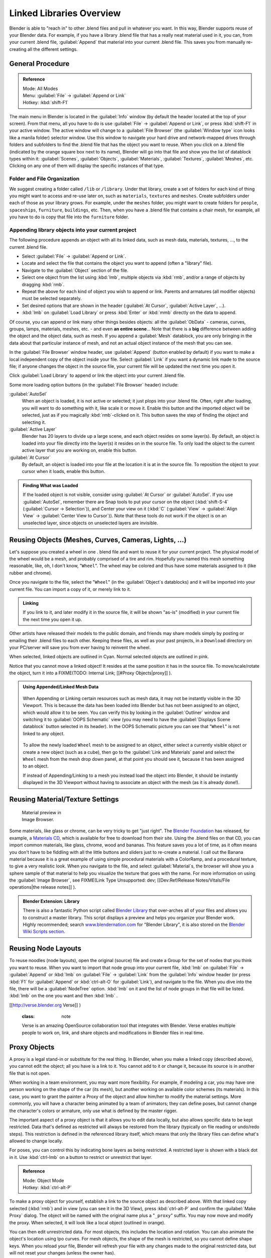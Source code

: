 
..    TODO/Review: {{review|copy=X}} .


Linked Libraries Overview
=========================

Blender is able to "reach in" to other .blend files and pull in whatever you want.
In this way, Blender supports reuse of your Blender data. For example,
if you have a library .blend file that has a really neat material used in it, you can,
from your current .blend file, :guilabel:`Append` that material into your current .blend file.
This saves you from manually re-creating all the different settings.


General Procedure
-----------------


.. admonition:: Reference
   :class: refbox

   | Mode:     All Modes
   | Menu:     :guilabel:`File` → :guilabel:`Append or Link`
   | Hotkey:   :kbd:`shift-F1`


The main menu in Blender is located in the :guilabel:`Info` window
(by default the header located at the top of your screen). From that menu,
all you have to do is use :guilabel:`File` → :guilabel:`Append or Link`\ ,
or press :kbd:`shift-F1` in your active window.
The active window will change to a :guilabel:`File Browser`
(the :guilabel:`Window type` icon looks like a manila folder) selector window. Use this window
to navigate your hard drive and network-mapped drives through folders and subfolders to find
the .blend file that has the object you want to reuse. When you click on a .blend file
(indicated by the orange square box next to its name),
Blender will go into that file and show you the list of datablock types within it:
:guilabel:`Scenes`\ , :guilabel:`Objects`\ , :guilabel:`Materials`\ , :guilabel:`Textures`\ ,
:guilabel:`Meshes`\ , etc.
Clicking on any one of them will display the specific instances of that type.


Folder and File Organization
~~~~~~~~~~~~~~~~~~~~~~~~~~~~

We suggest creating a folder called ``/lib`` or ``/library``\ .
Under that library,
create a set of folders for each kind of thing you might want to access and re-use later on,
such as ``materials``\ , ``textures`` and ``meshes``\ .
Create subfolders under each of those as your library grows. For example,
under the ``meshes`` folder,
you might want to create folders for ``people``\ , ``spaceships``\ ,
``furniture``\ , ``buildings``\ , etc. Then,
when you have a .blend file that contains a chair mesh, for example,
all you have to do is copy that file into the ``furniture`` folder.


Appending library objects into your current project
~~~~~~~~~~~~~~~~~~~~~~~~~~~~~~~~~~~~~~~~~~~~~~~~~~~

The following procedure appends an object with all its linked data, such as mesh data,
materials, textures, …, to the current .blend file.

- Select :guilabel:`File` → :guilabel:`Append or Link`\ .
- Locate and select the file that contains the object you want to append (often a "library" file).
- Navigate to the :guilabel:`Object` section of the file.
- Select one object from the list using :kbd:`lmb`\ , multiple objects via :kbd:`rmb`\ , and/or a range of objects by dragging :kbd:`rmb`\ .
- Repeat the above for each kind of object you wish to append or link. Parents and armatures (all modifier objects) must be selected separately.
- Set desired options that are shown in the header (\ :guilabel:`At Cursor`\ , :guilabel:`Active Layer`\ , …).
- :kbd:`lmb` on :guilabel:`Load Library` or press :kbd:`Enter` or :kbd:`mmb` directly on the data to append.

Of course, you can append or link many other things besides objects:
all the :guilabel:`ObData` - cameras, curves, groups, lamps, materials, meshes,
etc. - and even **an entire scene**\ … Note that there is a **big** difference between
adding the object and the object data, such as mesh.
If you append a :guilabel:`Mesh` datablock,
you are only bringing in the data about that particular instance of mesh,
and not an actual object instance of the mesh that you can see.

In the :guilabel:`File Browser` window header, use :guilabel:`Append`
(button enabled by default)
if you want to make a local independent copy of the object inside your file.
Select :guilabel:`Link` if you want a dynamic link made to the source file;
if anyone changes the object in the source file,
your current file will be updated the next time you open it.

Click :guilabel:`Load Library` to append or link the object into your current .blend file.

Some more loading option buttons (in the :guilabel:`File Browser` header) include:

:guilabel:`AutoSel`
   When an object is loaded, it is not active or selected; it just plops into your .blend file. Often, right after loading, you will want to do something with it, like scale it or move it. Enable this button and the imported object will be selected, just as if you magically :kbd:`rmb`\ -clicked on it. This button saves the step of finding the object and selecting it.

:guilabel:`Active Layer`
   Blender has 20 layers to divide up a large scene, and each object resides on some layer(s). By default, an object is loaded into your file directly into the layer(s) it resides on in the source file. To only load the object to the current active layer that you are working on, enable this button.

:guilabel:`At Cursor`
   By default, an object is loaded into your file at the location it is at in the source file. To reposition the object to your cursor when it loads, enable this button.


.. admonition:: Finding What was Loaded
   :class: nicetip

   If the loaded object is not visible, consider using :guilabel:`At Cursor` or :guilabel:`AutoSel`\ . If you use :guilabel:`AutoSel`\ , remember there are Snap tools to put your cursor on the object (\ :kbd:`shift-S-4` (\ :guilabel:`Cursor → Selection`\ )), and Center your view on it (\ :kbd:`C` (\ :guilabel:`View` → :guilabel:`Align View` → :guilabel:`Center View to Cursor`\ )). Note that these tools do not work if the object is on an unselected layer, since objects on unselected layers are invisible.


Reusing Objects (Meshes, Curves, Cameras, Lights, …)
----------------------------------------------------

Let's suppose you created a wheel in one .
blend file and want to reuse it for your current project.
The physical model of the wheel would be a mesh, and probably comprised of a tire and rim.
Hopefully you named this mesh something reasonable, like, oh, I don't know,
"\ ``Wheel``\ ". The wheel may be colored and thus have some materials assigned to it
(like rubber and chrome).

Once you navigate to the file, select the "\ ``Wheel``\ "
(in the :guilabel:`Object`\ s datablocks) and it will be imported into your current file.
You can import a copy of it, or merely link to it.


.. admonition:: Linking
   :class: nicetip

   If you link to it, and later modify it in the source file, it will be shown "as-is" (modified) in your current file the next time you open it up.


Other artists have released their models to the public domain,
and friends may share models simply by posting or emailing their .blend files to each other.
Keeping these files, as well as your past projects, in a ``Download`` directory on
your PC/server will save you from ever having to reinvent the wheel.

When selected, linked objects are outlined in Cyan.
Normal selected objects are outlined in pink.

Notice that you cannot move a linked object! It resides at the same position it has in the source file. To move/scale/rotate the object, turn it into a
FIXME(TODO: Internal Link;
[[#Proxy Objects|proxy]]
).


.. admonition:: Using Appended/Linked Mesh Data
   :class: nicetip


   .. figure:: /images/Manual-UsingLinkedLibraries-OOP_Schematic_Views-Wheel.jpg


   When Appending or Linking certain resources such as mesh data,
   it may not be instantly visible in the 3D Viewport.
   This is because the data has been loaded into Blender but has not been assigned to an object,
   which would allow it to be seen. You can verify this by looking in the :guilabel:`Outliner`
   window and switching it to :guilabel:`OOPS Schematic` view
   (you may need to have the :guilabel:`Displays Scene datablock` button selected in its header).
   In the OOPS Schematic picture you can see that "\ ``Wheel``\ " is not linked to any
   object.


   .. figure:: /images/Manual-UsingLinkLibraries-LinksAndMats.jpg


   To allow the newly loaded ``Wheel`` mesh to be assigned to an object,
   either select a currently visible object or create a new object (such as a cube), then go to
   the :guilabel:`Link and Materials` panel and select the ``Wheel`` mesh from the mesh
   drop down panel, at that point you should see it, because it has been assigned to an object.


   If instead of Appending/Linking to a mesh you instead load the object into Blender, it should
   be instantly displayed in the 3D Viewport without having to associate an object with the mesh
   (as it is already done!).


Reusing Material/Texture Settings
---------------------------------


.. figure:: /images/Manual-Append-Materials.jpg
   :width: 150px
   :figwidth: 150px

   Material preview in Image Browser.


Some materials, like glass or chrome, can be very tricky to get "just right". The `Blender Foundation <http://www.blender.org/blenderorg/blender-foundation>`__ has released, for example, a `Materials CD <http://www.blender.org/download/resources/#c2511>`__\ , which is available for free to download from their site. Using the .blend files on that CD, you can import common materials, like glass, chrome, wood and bananas. This feature saves you a lot of time, as it often means you don't have to be fiddling with all the little buttons and sliders just to re-create a material. I call out the Banana material because it is a great example of using simple procedural materials with a ColorRamp, and a procedural texture, to give a very realistic look. When you navigate to the file, and select :guilabel:`Material`\ s, the browser will show you a sphere sample of that material to help you visualize the texture that goes with the name. For more information on using the :guilabel:`Image Browser`\ , see
FIXME(Link Type Unsupported: dev;
[[Dev:Ref/Release Notes/Vitals/File operations|the release notes]]
).


.. admonition:: Blender Extension: Library
   :class: note

   There is also a fantastic Python script called `Blender Library <http://wiki.blender.org/index.php/Extensions:2.4/Py/Scripts/Manual/System/Blend library>`__ that over-arches all of your files and allows you to construct a master library. This script displays a preview and helps you organize your Blender work. Highly recommended; search `www.blendernation.com <http://www.BlenderNation.com>`__ for "Blender Library", it is also stored on the `Blender Wiki Scripts section <http://wiki.blender.org/index.php/Extensions:2.4/Py/Scripts/Manual/System/Blend library>`__\ .


Reusing Node Layouts
--------------------

To reuse noodles (node layouts), open the original (source)
file and create a Group for the set of nodes that you think you want to reuse.
When you want to import that node group into your current file, :kbd:`lmb` on
:guilabel:`File` → :guilabel:`Append` or :kbd:`lmb` on :guilabel:`File` →
:guilabel:`Link` from the :guilabel:`Info` window header (or press :kbd:`F1` for
:guilabel:`Append` or :kbd:`ctrl-alt-O` for :guilabel:`Link`\ ), and navigate to the file.
When you dive into the file, there will be a :guilabel:`NodeTree` option.
:kbd:`lmb` on it and the list of node groups in that file will be listed.
:kbd:`lmb` on the one you want and then :kbd:`lmb` .


.. admonition:: FIXME(Link Type Unsupported: http;
[[http://verse.blender.org Verse]]
)
   :class: note

   Verse is an amazing OpenSource collaboration tool that integrates with Blender. Verse enables multiple people to work on, link, and share objects and modifications in Blender files in real time.


Proxy Objects
-------------

A proxy is a legal stand-in or substitute for the real thing. In Blender,
when you make a linked copy (described above), you cannot edit the object;
all you have is a link to it. You cannot add to it or change it,
because its source is in another file that is not open.

When working in a team environment, you may want more flexibility. For example,
if modeling a car, you may have one person working on the shape of the car (its mesh),
but another working on available color schemes (its materials). In this case, you want to
grant the painter a Proxy of the object and allow him/her to modify the material settings.
More commonly, you will have a character being animated by a team of animators;
they can define poses, but cannot change the character's colors or armature,
only use what is defined by the master rigger.

The important aspect of a proxy object is that it allows you to edit data locally,
but also allows specific data to be kept restricted.
Data that's defined as restricted will always be restored from the library
(typically on file reading or undo/redo steps).
This restriction is defined in the referenced library itself,
which means that only the library files can define what's allowed to change locally.

For poses, you can control this by indicating bone layers as being restricted.
A restricted layer is shown with a black dot in it.
Use :kbd:`ctrl-lmb` on a button to restrict or unrestrict that layer.


.. admonition:: Reference
   :class: refbox

   | Mode:     Object Mode
   | Hotkey:   :kbd:`ctrl-alt-P`


To make a proxy object for yourself, establish a link to the source object as described above.
With that linked copy selected (\ :kbd:`rmb`\ ) and in view (you can see it in the 3D View),
press :kbd:`ctrl-alt-P` and confirm the :guilabel:`Make Proxy` dialog.
The object will be named with the original name plus a "\ ``_proxy``\ " suffix.
You may now move and modify the proxy. When selected, it will look like a local object
(outlined in orange).

You can then edit unrestricted data. For most objects,
this includes the location and rotation.
You can also animate the object's location using Ipo curves. For mesh objects,
the shape of the mesh is restricted, so you cannot define shape keys.
When you reload your file,
Blender will refresh your file with any changes made to the original restricted data,
but will not reset your changes (unless the owner has).


Armatures and Multiple instances
--------------------------------

Development of this feature is a work in progress; in Blender 2.43 and CVS
(as of 29 April 2007), a proxy object controls *all instances of a group*\ .
It is not yet possible to have one proxy per group instance. In particular,
it is not yet possible to have one proxy armature per group instance.  One partially effective
remedy to use file append rather than file link for multiple instance duplication.
File append will not be updated with update to the origination file.

If you are using a POSIX compliant file system, you can work around the one proxy object per
group limitation with the cheap hack documented at
`Linked Lib Animation Madness <http://freefactory.org/posts/linked-lib-animation-madness>`__\ .


